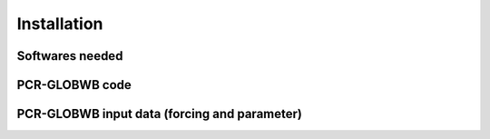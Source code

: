 Installation
=============================================

Softwares needed
----------------



PCR-GLOBWB code
-------------------------


PCR-GLOBWB input data (forcing and parameter)
---------------------------------------------
